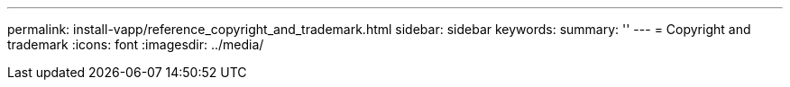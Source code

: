 ---
permalink: install-vapp/reference_copyright_and_trademark.html
sidebar: sidebar
keywords: 
summary: ''
---
= Copyright and trademark
:icons: font
:imagesdir: ../media/
